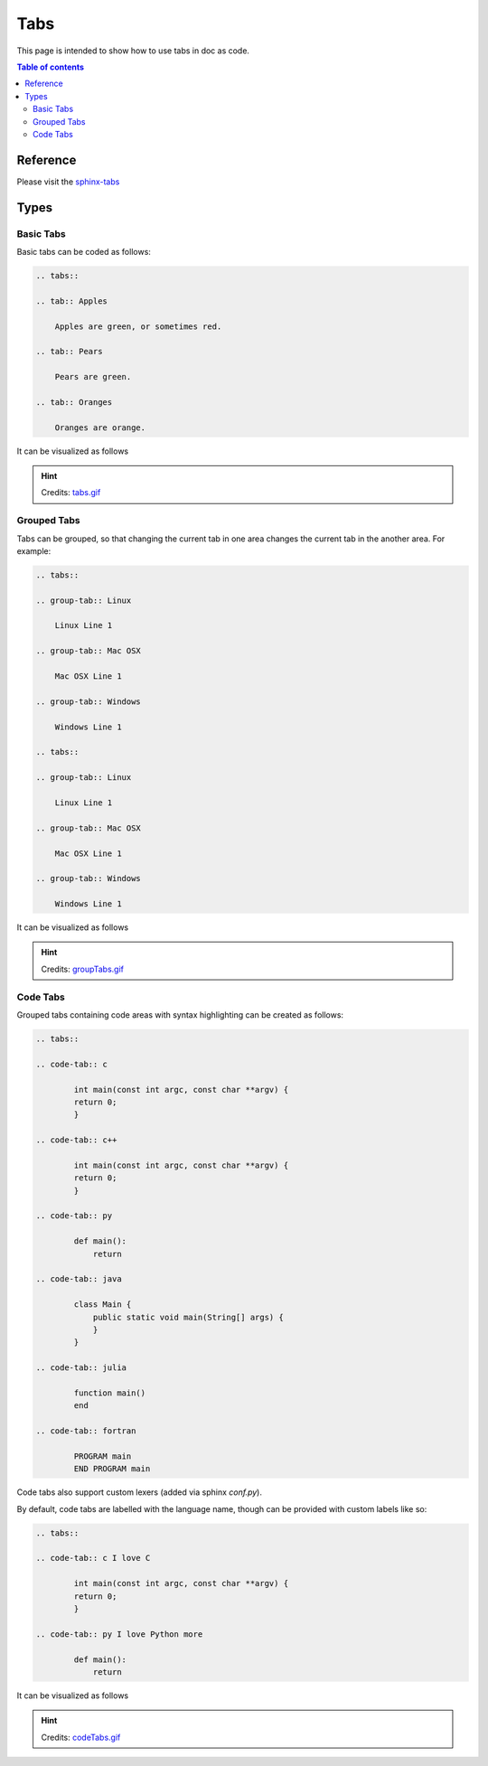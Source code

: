 .. _tabs:

Tabs
++++

This page is intended to show how to use tabs in doc as code.

.. contents:: Table of contents
    :local:

Reference
=========

Please visit the `sphinx-tabs <https://github.com/executablebooks/sphinx-tabs>`_

Types
=====

Basic Tabs
----------

Basic tabs can be coded as follows:

.. code-block:: rst

    .. tabs::

    .. tab:: Apples

        Apples are green, or sometimes red.

    .. tab:: Pears

        Pears are green.

    .. tab:: Oranges

        Oranges are orange.

It can be visualized as follows

.. hint::

    Credits: `tabs.gif <https://github.com/executablebooks/sphinx-tabs/blob/master/images/tabs.gif>`_

.. image:: ../images/doc-as-code/tabs.gif
    :width: 640px
    :align: center
    :height: 336px

Grouped Tabs
------------

Tabs can be grouped, so that changing the current tab in one area changes the current tab in the \
another area. For example:

.. code-block:: rst

    .. tabs::

    .. group-tab:: Linux

        Linux Line 1

    .. group-tab:: Mac OSX

        Mac OSX Line 1

    .. group-tab:: Windows

        Windows Line 1

    .. tabs::

    .. group-tab:: Linux

        Linux Line 1

    .. group-tab:: Mac OSX

        Mac OSX Line 1

    .. group-tab:: Windows

        Windows Line 1

It can be visualized as follows

.. hint::

    Credits: `groupTabs.gif <https://github.com/executablebooks/sphinx-tabs/blob/master/images/groupTabs.gif>`_

.. image:: ../images/doc-as-code/groupTabs.gif
    :width: 640px
    :align: center
    :height: 291px

Code Tabs
---------

Grouped tabs containing code areas with syntax highlighting can be created as follows:

.. code-block:: rst

    .. tabs::

    .. code-tab:: c

            int main(const int argc, const char **argv) {
            return 0;
            }

    .. code-tab:: c++

            int main(const int argc, const char **argv) {
            return 0;
            }

    .. code-tab:: py

            def main():
                return

    .. code-tab:: java

            class Main {
                public static void main(String[] args) {
                }
            }

    .. code-tab:: julia

            function main()
            end

    .. code-tab:: fortran

            PROGRAM main
            END PROGRAM main

Code tabs also support custom lexers (added via sphinx `conf.py`).

By default, code tabs are labelled with the language name, though can be provided with custom \
labels like so:

.. code-block:: rst

    .. tabs::

    .. code-tab:: c I love C

            int main(const int argc, const char **argv) {
            return 0;
            }

    .. code-tab:: py I love Python more

            def main():
                return

It can be visualized as follows

.. hint::

    Credits: `codeTabs.gif <https://github.com/executablebooks/sphinx-tabs/blob/master/images/codeTabs.gif>`_

.. image:: ../images/doc-as-code/codeTabs.gif
    :width: 640px
    :align: center
    :height: 393px
